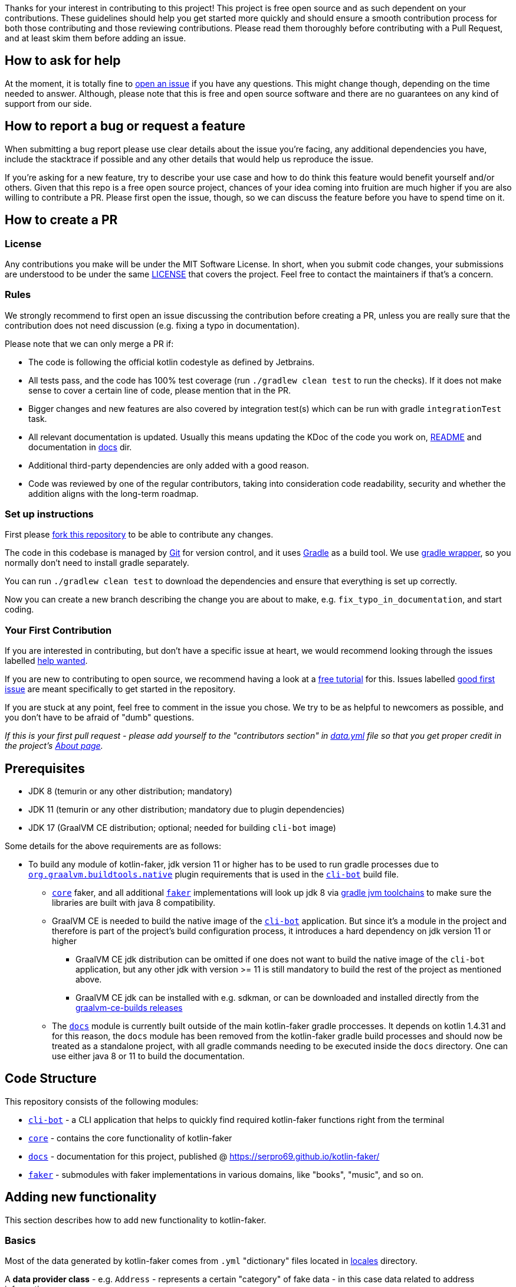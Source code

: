 Thanks for your interest in contributing to this project!
This project is free open source and as such dependent on your contributions.
These guidelines should help you get started more quickly and should ensure a smooth contribution process for both those contributing and those reviewing contributions.
Please read them thoroughly before contributing with a Pull Request, and at least skim them before adding an issue.

== How to ask for help

At the moment, it is totally fine to https://github.com/serpro69/kotlin-faker/issues/new[open an issue] if you have any questions.
This might change though, depending on the time needed to answer.
Although, please note that this is free and open source software and there are no guarantees on any kind of support from our side.

== How to report a bug or request a feature

When submitting a bug report please use clear details about the issue you're facing, any additional dependencies you have, include the stacktrace if possible and any other details that would help us reproduce the issue.

If you're asking for a new feature, try to describe your use case and how to do think this feature would benefit yourself and/or others.
Given that this repo is a free open source project, chances of your idea coming into fruition are much higher if you are also willing to contribute a PR.
Please first open the issue, though, so we can discuss the feature before you have to spend time on it.

== How to create a PR

=== License

Any contributions you make will be under the MIT Software License.
In short, when you submit code changes, your submissions are understood to be under the same link:LICENSE.adoc[LICENSE] that covers the project.
Feel free to contact the maintainers if that's a concern.

=== Rules

We strongly recommend to first open an issue discussing the contribution before creating a PR, unless you are really sure that the contribution does not need discussion (e.g. fixing a typo in documentation).

Please note that we can only merge a PR if:

* The code is following the official kotlin codestyle as defined by Jetbrains.
* All tests pass, and the code has 100% test coverage (run `./gradlew clean test` to run the checks).
If it does not make sense to cover a certain line of code, please mention that in the PR.
* Bigger changes and new features are also covered by integration test(s) which can be run with gradle `integrationTest` task.
* All relevant documentation is updated.
Usually this means updating the KDoc of the code you work on, link:README.md[README] and documentation in link:docs[docs] dir.
* Additional third-party dependencies are only added with a good reason.
* Code was reviewed by one of the regular contributors, taking into consideration code readability, security and whether the addition aligns with the long-term roadmap.

=== Set up instructions

First please https://docs.github.com/en/github/getting-started-with-github/fork-a-repo[fork this repository] to be able to contribute any changes.

The code in this codebase is managed by https://git-scm.com/[Git] for version control, and it uses https://gradle.org/[Gradle] as a build tool.
We use https://docs.gradle.org/current/userguide/gradle_wrapper.html[gradle wrapper], so you normally don't need to install gradle separately.

You can run `./gradlew clean test` to download the dependencies and ensure that everything is set up correctly.

Now you can create a new branch describing the change you are about to make, e.g. `fix_typo_in_documentation`, and start coding.

=== Your First Contribution

If you are interested in contributing, but don't have a specific issue at heart, we would recommend looking through the issues labelled https://github.com/serpro69/kotlin-faker/issues?q=is%3Aissue+is%3Aopen+sort%3Aupdated-desc+label%3A%22help+wanted+%3Asos%3A%22[help wanted].

If you are new to contributing to open source, we recommend having a look at a http://makeapullrequest.com/[free tutorial] for this.
Issues labelled https://github.com/serpro69/kotlin-faker/issues?q=is%3Aopen+label%3A%22good+first+issue+%3Ahammer%3A%22+sort%3Aupdated-desc[good first issue] are meant specifically to get started in the repository.

If you are stuck at any point, feel free to comment in the issue you chose.
We try to be as helpful to newcomers as possible, and you don't have to be afraid of "dumb" questions.

_If this is your first pull request - please add yourself to the "contributors section" in https://github.com/serpro69/kotlin-faker/blob/master/docs/src/orchid/resources/data.yml[data.yml] file so that you get proper credit in the project's https://serpro69.github.io/kotlin-faker/about/[About page]._

== Prerequisites

* JDK 8 (temurin or any other distribution; mandatory)
* JDK 11 (temurin or any other distribution; mandatory due to plugin dependencies)
* JDK 17 (GraalVM CE distribution; optional; needed for building `cli-bot` image)

Some details for the above requirements are as follows:

* To build any module of kotlin-faker, jdk version 11 or higher has to be used to run gradle processes due to link:https://graalvm.github.io/native-build-tools/latest/gradle-plugin.html[`org.graalvm.buildtools.native`] plugin requirements that is used in the link:cli-bot/build.gradle.kts[`cli-bot`] build file.
** link:core[`core`] faker, and all additional link:faker[`faker`] implementations will look up jdk 8 via link:https://docs.gradle.org/current/userguide/toolchains.html[gradle jvm toolchains] to make sure the libraries are built with java 8 compatibility.
** GraalVM CE is needed to build the native image of the link:cli-bot[`cli-bot`] application. But since it's a module in the project and therefore is part of the project's build configuration process, it introduces a hard dependency on jdk version 11 or higher
*** GraalVM CE jdk distribution can be omitted if one does not want to build the native image of the `cli-bot` application, but any other jdk with version >= 11 is still mandatory to build the rest of the project as mentioned above.
*** GraalVM CE jdk can be installed with e.g. sdkman, or can be downloaded and installed directly from the link:https://github.com/graalvm/graalvm-ce-builds/releases[graalvm-ce-builds releases]
** The link:docs[`docs`] module is currently built outside of the main kotlin-faker gradle proccesses. It depends on kotlin 1.4.31 and for this reason, the `docs` module has been removed from the kotlin-faker gradle build processes and should now be treated as a standalone project, with all gradle commands needing to be executed inside the `docs` directory. One can use either java 8 or 11 to build the documentation.

== Code Structure

This repository consists of the following modules:

* `link:cli-bot[cli-bot]` - a CLI application that helps to quickly find required kotlin-faker functions right from the terminal
* `link:core[core]` - contains the core functionality of kotlin-faker
* `link:docs[docs]` - documentation for this project, published @ https://serpro69.github.io/kotlin-faker/
* `link:faker[faker]` - submodules with faker implementations in various domains, like "books", "music", and so on.

== Adding new functionality

This section describes how to add new functionality to kotlin-faker.

=== Basics

Most of the data generated by kotlin-faker comes from `.yml` "dictionary" files located in link:core/src/main/resources/locales[locales] directory.

A **data provider class** - e.g. `Address` - represents a certain "category" of fake data - in this case data related to address information.

Kotlin-faker also generates data in various **locales**, `en` being the default one.
The link:core/src/main/resources/locales/en[locales/en] directory contains `.yml` files for all existing data providers, usually one file per provider, while localized dictionaries usually contain all the data in a single file, e.g. link:core/src/main/resources/locales/uk.yml[locales/uk.yml].

=== Adding a new Data Provider

Adding a new data provider is usually a straightforward process, as most of the "heavy lifting" does not change from one provider to another.
It does involve changes in several places though, which are explained in this section.

==== Add a new `.yml` file to link:core/src/main/resources/locales/en[locales/en]

Let's take the link:core/src/main/resources/locales/en/name.yml[`name.yml`] file for the `Name` provider, as an example:

[source,yml]
----
# core/src/main/resources/locales/en/name.yml
en:
  faker:
    name:
      male_first_name: [Aaron, Abdul, Abe]
      female_first_name: [Abbey, Abbie, Abby]
----

.Where:
* `en` is the locale name (in the case of a new data provider it's always going to be `en` as it's the default one)
* `name` is the data category name
* `male_first_name` and `female_first_name` are functions inside the `Name` class which generates random data.

For more details and examples take a look at some of existing `.yml` files.

==== Create the new data provider class under link:core/src/main/kotlin/io/github/serpro69/kfaker/provider[provider] directory.

The class needs to implement `YamlFakeDataProvider`, and override a few properties. Expanding on the same data provider example, let's look at the `Name` class implementation:

[source,kotlin]
----
class Name internal constructor(fakerService: FakerService) : YamlFakeDataProvider<Name>(fakerService) {
    override val yamlCategory = YamlCategory.NAME
    override val localUniqueDataProvider = LocalUniqueDataProvider<Name>()
    override val unique by UniqueProviderDelegate(localUniqueDataProvider, fakerService)

    init {
        fakerService.load(yamlCategory)
    }

    fun maleFirstName() = resolve("male_first_name")
    fun femaleFirstName() = resolve("female_first_name")
}
----

* the `category` property that uses the `YamlCategory.NAME` enum class, which has to be the same as declared in the `.yml` file. If the enum category does not already exist (Some dictionary files use the same category, which is perfectly fine to do if it makes sense) - new one should be added as well.
* the `YamlFakeDataProvider` provides a `resolve` function that should be used to get the random value for a given category key, i.e. `female_first_name`.

==== Add the property to `Faker` class

* the entry point for all data generation is the link:core/src/main/kotlin/io/github/serpro69/kfaker/Faker.kt[`Faker`] class, so a new property needs to be added there that calls the data provider class

==== Update cli-bot fakers

* link:cli-bot/src/main/kotlin/io/github/serpro69/kfaker/app/Constants.kt[`Constants.kt`] is used to provide all faker implementations to the faker command line application. If a new faker implementation is added, this needs to be updated

==== Update native-image link:cli-bot/src/main/resources/META-INF/native-image/io.github.serpro69/cli-bot/reflect-config.json[`reflect-config.json`]

* this is used when building the native-image of the `faker-bot` CLI application and thus needs to be updated, otherwise the `nativeCompile` gradle task will fail
* it is easy to auto-update the configuration by using `native-image-agent` (requires the `native-image` binary to be installed):
** first create the jar of the app with `./gradlew clean shadowJar`
** then run each of the cli commands (include the verbose mode since that requires additional calls):
*** `java -agentlib:native-image-agent=config-merge-dir=temp_resources -jar cli-bot/build/libs/cli-bot-1.11.1-SNAPSHOT-fat.jar list --verbose`
*** `java -agentlib:native-image-agent=config-merge-dir=temp_resources -jar cli-bot/build/libs/cli-bot-1.11.1-SNAPSHOT-fat.jar lookup name --verbose`
** then copy the generated `reflect-config.json` from `temp_resources` dir (other json files usually don't need to be updated and can be ignored)

==== Next step is to update the documentation

* create a new `.adoc` file under link:docs/src/orchid/resources/pages/data-provider[data-provider] directory
** copy an existing file from that directory and replace the H2 header to reflect the correct faker provider property name, update the code snippet name (should be in the form of `<yml_filename>_provider_dict`) in the `[source,yaml]` section, and update the "available functions" code section as well

* if adding a new link:faker[faker] module, update the docs link:docs/src/orchid/resources/config.yml[`config.yml`] file to include the API documentation
** make sure to update the link:docs/src/orchid/resources/pages/fakers[fakers] with a new page as well

==== Add tests

* new tests (usually) don't need to be added since integration tests are dynamically calling all public data provider functions via reflection
* a few changes need to be made to existing tests though if the new category name was added:
** the link:cli-bot/src/test/kotlin/io/github/serpro69/kfaker/app/cli/IntrospectorTest.kt[`IntrospectorTest`] needs to be updated in the `cli-bot` module
** the link:core/src/test/kotlin/io/github/serpro69/kfaker/TestConstants.kt[`TestConstants`] need to be updated as well

==== Examples

* In addition to the above instructions, you can also take a look at https://github.com/serpro69/kotlin-faker/commit/0b34d19d77aa728ed87382444908c90a63cc5f52[`0b34d1`] commit, which can be used as an MVP example of all of the above steps.

* Also see https://github.com/serpro69/kotlin-faker/pull/222[#222] for an example of adding a completely new faker implementation module

==== Which Faker implementation to use?

Since kotlin-faker 2.0, the functionality has been split between various "faker implementations", according to some generic "domains".

link:core[CoreFaker] (or just Faker) contains the most commonly used data providers, like names, addresses, internet and others, while the rest has been split between various other link:faker[faker submodules].

There's no "even split" between each faker implementation and in some cases you could easily argue for a data provider to belong to more than one domain, so use your best judgement when deciding where to place a new data provider implementation. If there's no good fit, use link:faker/misc[MiscFaker].

One can also consider creating a new faker submodule altogether, however, a general rule should be that any faker implementation should have at least 3 data providers.
